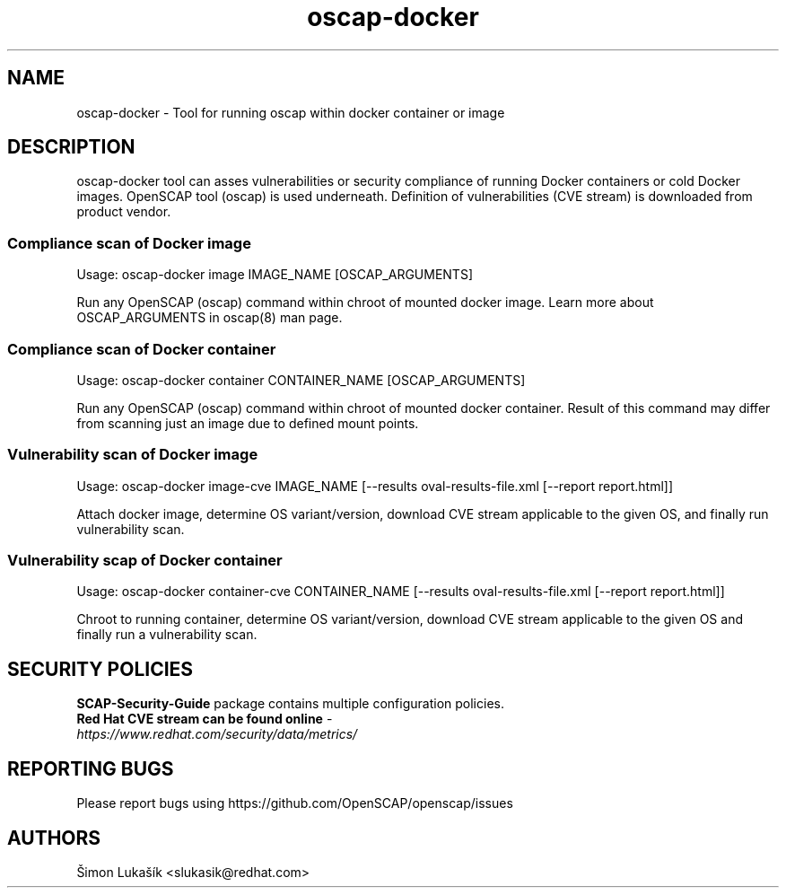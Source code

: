 .TH oscap-docker "8" "January 2016" "Red Hat, Inc." "System Administration Utilities"
.SH NAME
oscap-docker \- Tool for running oscap within docker container or image
.SH DESCRIPTION
oscap-docker tool can asses vulnerabilities or security compliance of running Docker
containers or cold Docker images. OpenSCAP tool (oscap) is used underneath. Definition
of vulnerabilities (CVE stream) is downloaded from product vendor.

.SS Compliance scan of Docker image
Usage: oscap-docker image IMAGE_NAME [OSCAP_ARGUMENTS]

Run any OpenSCAP (oscap) command within chroot of mounted docker image. Learn more
about OSCAP_ARGUMENTS in oscap(8) man page.

.SS Compliance scan of Docker container
Usage: oscap-docker container CONTAINER_NAME [OSCAP_ARGUMENTS]

Run any OpenSCAP (oscap) command within chroot of mounted docker container. Result
of this command may differ from scanning just an image due to defined mount points.

.SS "Vulnerability scan of Docker image"
Usage: oscap-docker image-cve IMAGE_NAME [--results oval-results-file.xml [--report report.html]]

Attach docker image, determine OS variant/version, download CVE stream applicable to
the given OS, and finally run vulnerability scan.

.SS "Vulnerability scap of Docker container"
Usage: oscap-docker container-cve CONTAINER_NAME [--results oval-results-file.xml [--report report.html]]

Chroot to running container, determine OS variant/version, download CVE stream applicable
to the given OS and finally run a vulnerability scan.

.SH SECURITY POLICIES
.TP
\fB SCAP-Security-Guide\fR package contains multiple configuration policies.
.TP
\fB Red Hat CVE stream can be found online\fR - \fIhttps://www.redhat.com/security/data/metrics/\fR

.SH REPORTING BUGS
.nf
Please report bugs using https://github.com/OpenSCAP/openscap/issues

.SH AUTHORS
.nf
Šimon Lukašík <slukasik@redhat.com>
.fi
